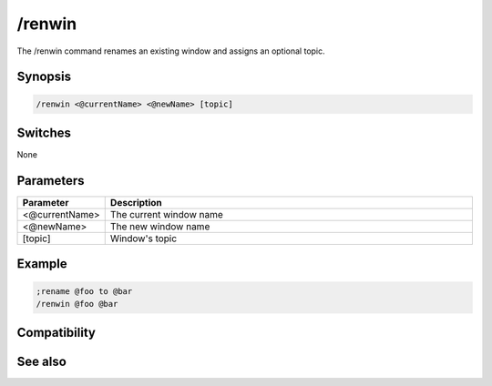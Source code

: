 /renwin
=======

The /renwin command renames an existing window and assigns an optional topic.

Synopsis
--------

.. code:: text

    /renwin <@currentName> <@newName> [topic]

Switches
--------

None

Parameters
----------

.. list-table::
    :widths: 15 85
    :header-rows: 1

    * - Parameter
      - Description
    * - <@currentName>
      - The current window name
    * - <@newName>
      - The new window name
    * - [topic]
      - Window's topic

Example
-------

.. code:: text

    ;rename @foo to @bar
    /renwin @foo @bar

Compatibility
-------------

.. compatibility:: 5.4

See also
--------

.. hlist::
    :columns: 4

    * :doc:`$window </identifiers/window>`
    * :doc:`/window </commands/window>`


